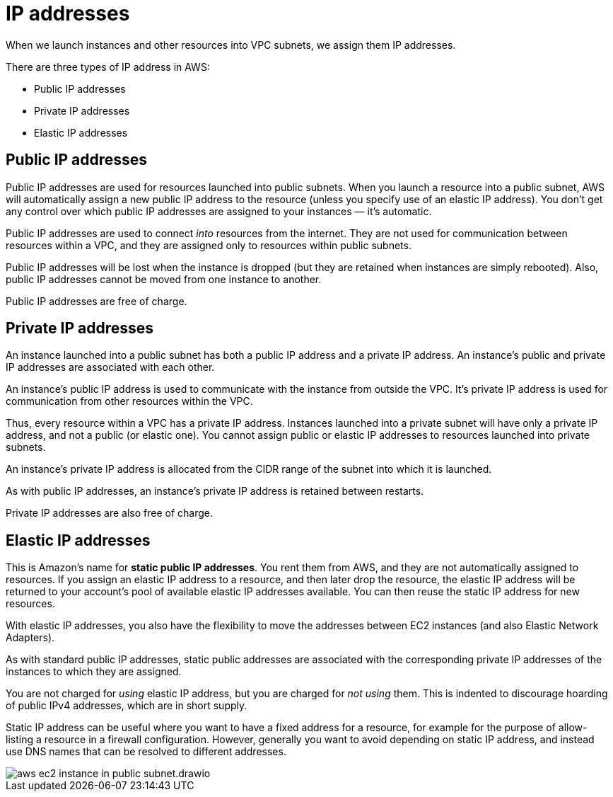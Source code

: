 = IP addresses

When we launch instances and other resources into VPC subnets, we assign them IP addresses.

There are three types of IP address in AWS:

* Public IP addresses
* Private IP addresses
* Elastic IP addresses

== Public IP addresses

Public IP addresses are used for resources launched into public subnets. When you launch a resource into a public subnet, AWS will automatically assign a new public IP address to the resource (unless you specify use of an elastic IP address). You don't get any control over which public IP addresses are assigned to your instances — it's automatic.

Public IP addresses are used to connect _into_ resources from the internet. They are not used for communication between resources within a VPC, and they are assigned only to resources within public subnets.

Public IP addresses will be lost when the instance is dropped (but they are retained when instances are simply rebooted). Also, public IP addresses cannot be moved from one instance to another.

Public IP addresses are free of charge.

== Private IP addresses

An instance launched into a public subnet has both a public IP address and a private IP address. An instance's public and private IP addresses are associated with each other.

An instance's public IP address is used to communicate with the instance from outside the VPC. It's private IP address is used for communication from other resources within the VPC.

Thus, every resource within a VPC has a private IP address. Instances launched into a private subnet will have only a private IP address, and not a public (or elastic one). You cannot assign public or elastic IP addresses to resources launched into private subnets.

An instance's private IP address is allocated from the CIDR range of the subnet into which it is launched.

As with public IP addresses, an instance's private IP address is retained between restarts.

Private IP addresses are also free of charge.

== Elastic IP addresses

This is Amazon's name for *static public IP addresses*. You rent them from AWS, and they are not automatically assigned to resources. If you assign an elastic IP address to a resource, and then later drop the resource, the elastic IP address will be returned to your account's pool of available elastic IP addresses available. You can then reuse the static IP address for new resources.

With elastic IP addresses, you also have the flexibility to move the addresses between EC2 instances (and also Elastic Network Adapters).

As with standard public IP addresses, static public addresses are associated with the corresponding private IP addresses of the instances to which they are assigned.

You are not charged for _using_ elastic IP address, but you are charged for _not using_ them. This is indented to discourage hoarding of public IPv4 addresses, which are in short supply.

Static IP address can be useful where you want to have a fixed address for a resource, for example for the purpose of allow-listing a resource in a firewall configuration. However, generally you want to avoid depending on static IP address, and instead use DNS names that can be resolved to different addresses.

image::../_/aws-ec2-instance-in-public-subnet.drawio.svg[]

